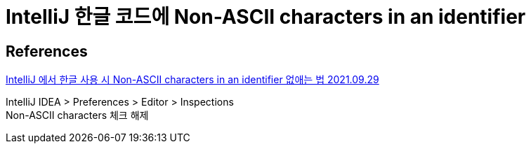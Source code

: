 :hardbreaks:
= IntelliJ 한글 코드에 Non-ASCII characters in an identifier



== References
https://bcp0109.tistory.com/335[IntelliJ 에서 한글 사용 시 Non-ASCII characters in an identifier 없애는 법 2021.09.29]

IntelliJ IDEA > Preferences > Editor > Inspections
Non-ASCII characters 체크 해제